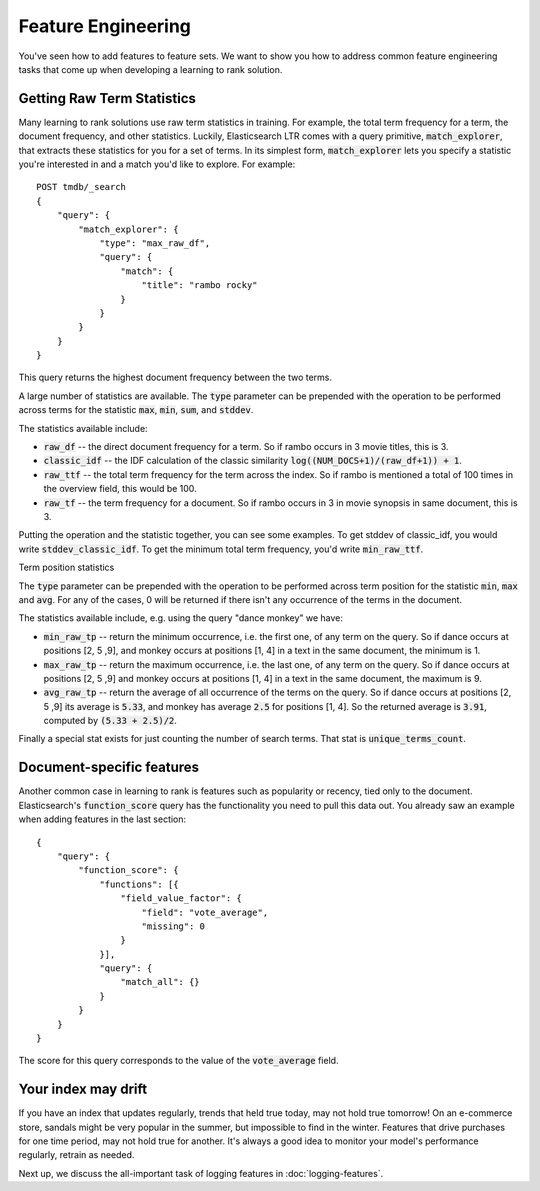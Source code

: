 Feature Engineering 
****************************************************

You've seen how to add features to feature sets. We want to show you how to address common feature engineering tasks that come up when developing a learning to rank solution. 

======================
Getting Raw Term Statistics
======================

Many learning to rank solutions use raw term statistics in training. For example, the total term frequency for a term, the document frequency, and other statistics. Luckily, Elasticsearch LTR comes with a query primitive, :code:`match_explorer`, that extracts these statistics for you for a set of terms. In its simplest form, :code:`match_explorer` lets you specify a statistic you're interested in and a match you'd like to explore. For example::

    POST tmdb/_search
    {
        "query": {
            "match_explorer": {
                "type": "max_raw_df",
                "query": {
                    "match": {
                        "title": "rambo rocky"
                    }
                }
            }
        }
    }


This query returns the highest document frequency between the two terms. 

A large number of statistics are available. The :code:`type` parameter can be prepended with the operation to be performed across terms for the statistic :code:`max`, :code:`min`, :code:`sum`, and :code:`stddev`. 

The statistics available include:

- :code:`raw_df` -- the direct document frequency for a term. So if rambo occurs in 3 movie titles, this is 3.
- :code:`classic_idf` -- the IDF calculation of the classic similarity :code:`log((NUM_DOCS+1)/(raw_df+1)) + 1`.
- :code:`raw_ttf` -- the total term frequency for the term across the index. So if rambo is mentioned a total of 100 times in the overview field, this would be 100.
- :code:`raw_tf` -- the term frequency for a document. So if rambo occurs in 3 in movie synopsis in same document, this is 3.

Putting the operation and the statistic together, you can see some examples. To get stddev of classic_idf, you would write :code:`stddev_classic_idf`. To get the minimum total term frequency, you'd write :code:`min_raw_ttf`.

Term position statistics

The :code:`type` parameter can be prepended with the operation to be performed across term position for the statistic :code:`min`, :code:`max` and :code:`avg`.
For any of the cases, 0 will be returned if there isn't any occurrence of the terms in the document.

The statistics available include, e.g. using the query "dance monkey" we have:

- :code:`min_raw_tp` -- return the minimum occurrence, i.e. the first one, of any term on the query. So if dance occurs at positions [2, 5 ,9], and monkey occurs at positions [1, 4] in a text in the same document, the minimum is 1.
- :code:`max_raw_tp` -- return the maximum occurrence, i.e. the last one, of any term on the query. So if dance occurs at positions [2, 5 ,9] and monkey occurs at positions [1, 4] in a text in the same document, the maximum is 9.
- :code:`avg_raw_tp` -- return the average of all occurrence of the terms on the query. So if dance occurs at positions [2, 5 ,9] its average is :code:`5.33`, and monkey has average :code:`2.5` for positions [1, 4]. So the returned average is :code:`3.91`, computed by :code:`(5.33 + 2.5)/2`.

Finally a special stat exists for just counting the number of search terms. That stat is :code:`unique_terms_count`.

===========================
Document-specific features
===========================

Another common case in learning to rank is features such as popularity or recency, tied only to the document. Elasticsearch's :code:`function_score` query has the functionality you need to pull this data out. You already saw an example when adding features in the last section::

    {
        "query": {
            "function_score": {
                "functions": [{
                    "field_value_factor": {
                        "field": "vote_average",
                        "missing": 0
                    }
                }],
                "query": {
                    "match_all": {}
                }
            }
        }
    }


The score for this query corresponds to the value of the :code:`vote_average` field.

=======================
Your index may drift
=======================

If you have an index that updates regularly, trends that held true today, may not hold true tomorrow! On an e-commerce store, sandals might be very popular in the summer, but impossible to find in the winter. Features that drive purchases for one time period, may not hold true for another. It's always a good idea to monitor your model's performance regularly, retrain as needed.

Next up, we discuss the all-important task of logging features in :doc:`logging-features`.
